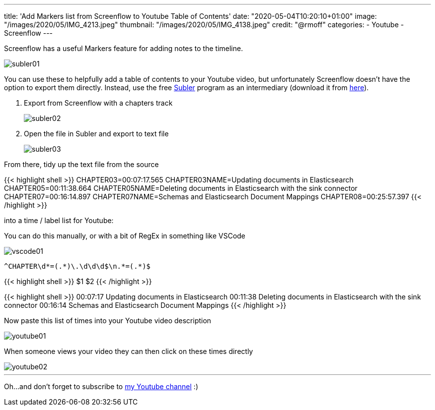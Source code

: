 ---
title: 'Add Markers list from Screenflow to Youtube Table of Contents'
date: "2020-05-04T10:20:10+01:00"
image: "/images/2020/05/IMG_4213.jpeg"
thumbnail: "/images/2020/05/IMG_4138.jpeg"
credit: "@rmoff"
categories:
- Youtube
- Screenflow
---

Screenflow has a useful Markers feature for adding notes to the timeline. 

image::/images/2020/05/subler01.png[]

You can use these to helpfully add a table of contents to your Youtube video, but unfortunately Screenflow doesn't have the option to export them directly. Instead, use the free https://bitbucket.org/galad87/subler/wiki/Home[Subler] program as an intermediary (download it from https://bitbucket.org/galad87/subler/downloads/[here]). 

1. Export from Screenflow with a chapters track
+
image::/images/2020/05/subler02.png[]
2. Open the file in Subler and export to text file
+
image::/images/2020/05/subler03.png[]

From there, tidy up the text file from the source

{{< highlight shell >}}
CHAPTER03=00:07:17.565
CHAPTER03NAME=Updating documents in Elasticsearch
CHAPTER05=00:11:38.664
CHAPTER05NAME=Deleting documents in Elasticsearch with the sink connector
CHAPTER07=00:16:14.897
CHAPTER07NAME=Schemas and Elasticsearch Document Mappings
CHAPTER08=00:25:57.397
{{< /highlight >}}

into a time / label list for Youtube: 

You can do this manually, or with a bit of RegEx in something like VSCode

image::/images/2020/05/vscode01.png[]

[source,bash]
----
^CHAPTER\d*=(.*)\.\d\d\d$\n.*=(.*)$
----

{{< highlight shell >}}
$1 $2
{{< /highlight >}}

{{< highlight shell >}}
00:07:17 Updating documents in Elasticsearch
00:11:38 Deleting documents in Elasticsearch with the sink connector
00:16:14 Schemas and Elasticsearch Document Mappings
{{< /highlight >}}

Now paste this list of times into your Youtube video description 

image::/images/2020/05/youtube01.png[]

When someone views your video they can then click on these times directly

image::/images/2020/05/youtube02.png[]

'''

Oh…and don't forget to subscribe to https://rmoff.dev/youtube[my Youtube channel] :) 